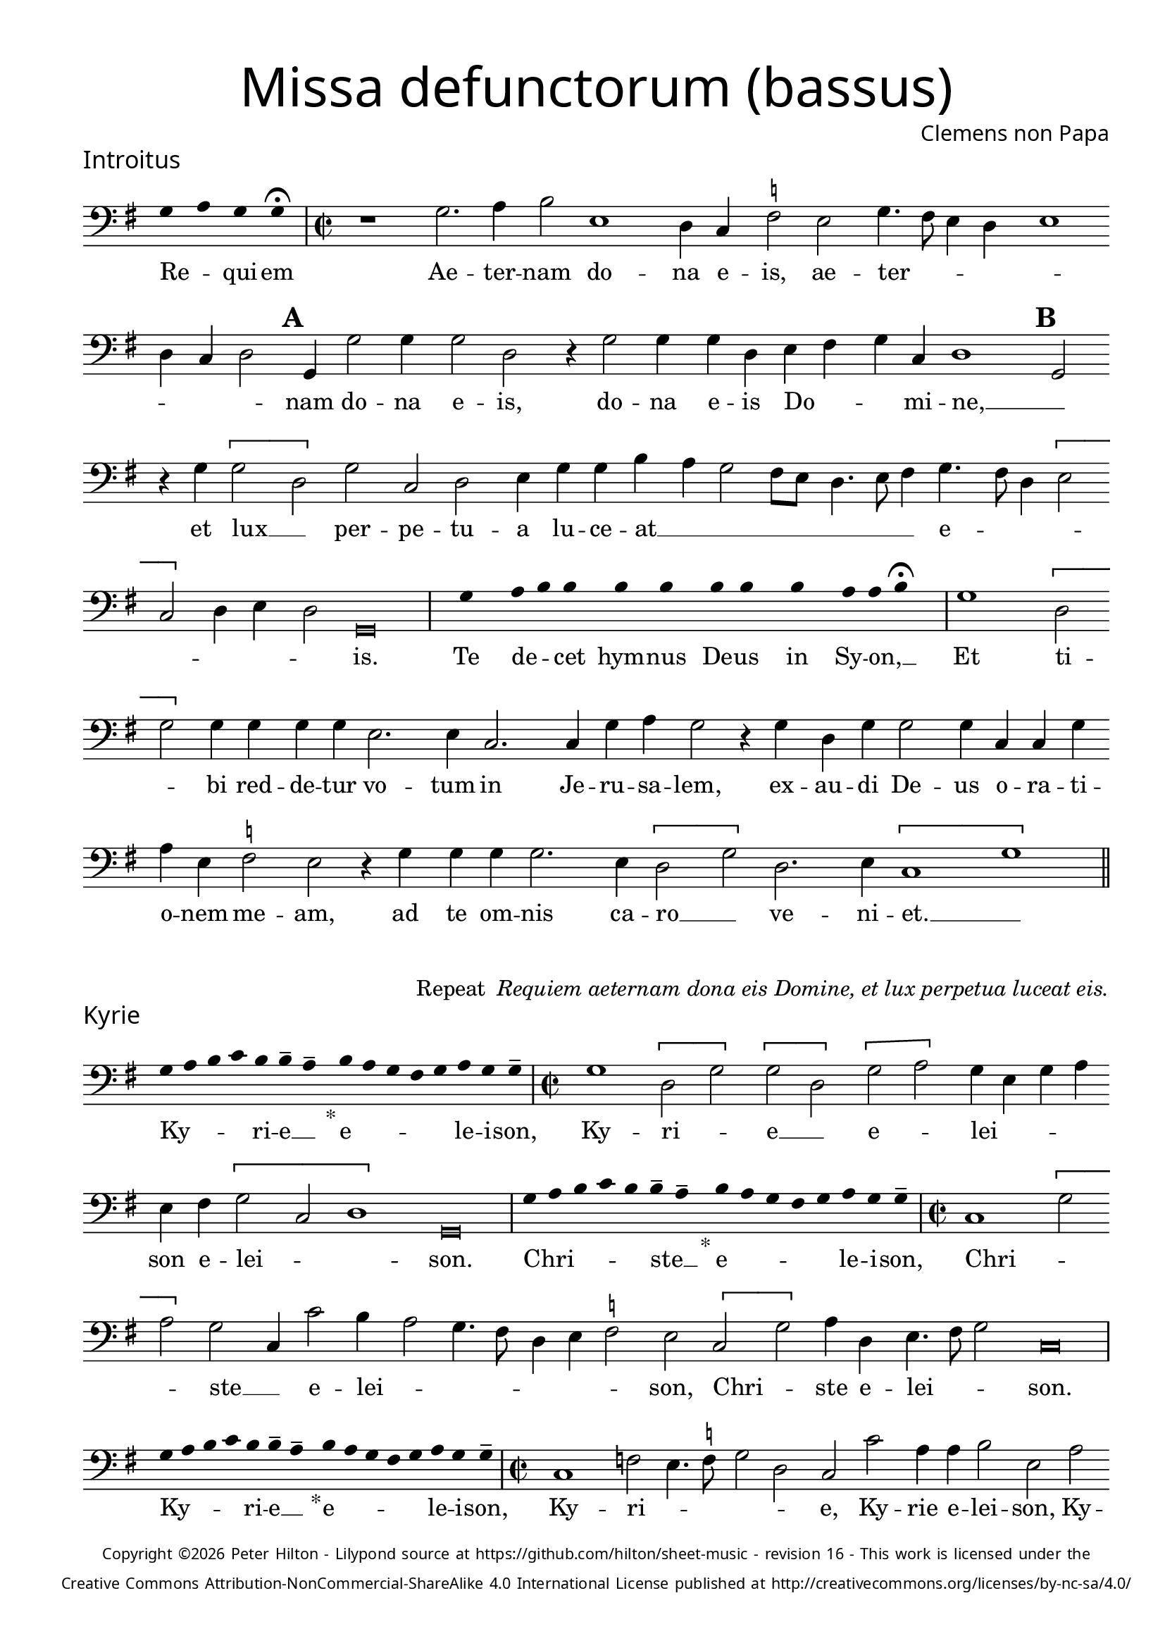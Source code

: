 % http://www.cpdl.org/wiki/index.php/Missa_pro_defunctis_(Jacobus_Clemens_non_Papa)
% Copyright ©2024 Peter Hilton - https://github.com/hilton

\version "2.24.2"
revision = "16"

\paper {
	#(define fonts (set-global-fonts #:sans "Source Sans Pro"))
	annotate-spacing = ##f
	two-sided = ##t
	inner-margin = 15\mm
	outer-margin = 10\mm
	top-margin = 10\mm
	bottom-margin = 10\mm
 	markup-system-spacing = #'( (padding . 1) )
	indent = 0
	ragged-bottom = ##f
	ragged-last-bottom = ##f
} 

year = #(strftime "©%Y" (localtime (current-time)))

\header {
	title = \markup \medium \fontsize #4 \override #'(font-name . "Source Sans Pro Light") {
		"Missa defunctorum (bassus)"
	}
	composer = \markup \sans { Clemens non Papa }
	copyright = \markup \sans \teeny {
		\vspace #1
		\column \center-align {
			\line {
				Copyright \year Peter Hilton - 
				Lilypond source at \with-url #"https://github.com/hilton/sheet-music" https://github.com/hilton/sheet-music - 
				revision \revision - This work is licensed under the
			}
			\line {
				Creative Commons Attribution-NonCommercial-ShareAlike 4.0 International License published at \with-url #"http://creativecommons.org/licenses/by-nc-sa/4.0/" "http://creativecommons.org/licenses/by-nc-sa/4.0/"
			}
		}
	}
	tagline = ##f
}

\layout {
	ragged-right = ##f
	ragged-last = ##f
	\context {
		\Score
		\override SpanBar.transparent = ##t
		\override BarLine.transparent = ##t
		\remove "Bar_number_engraver"
		\remove "Metronome_mark_engraver"
		\override SpacingSpanner.base-shortest-duration = #(ly:make-moment 1/8)
	}
	\context { 
		\Voice 
		\override NoteHead.style = #'baroque
		\consists "Horizontal_bracket_engraver"
	}
}

global = { 
	\time 2/2
	\tempo 2 = 44
	\set Score.barNumberVisibility = #all-bar-numbers-visible
	\set Staff.midiInstrument = "choir aahs"
	\accidentalStyle "forget"
}

globalF = { 
	\key f \major
}


globalC = { 
	\key c \major
}

showBarLine = {
	\once \override Score.BarLine.transparent = ##f
	\once \override Score.SpanBar.transparent = ##f 
}
ficta = { \once \set suggestAccidentals = ##t }


% INTROITUS

bass = \new Voice {
	\relative c {
		\clef "bass"
		\once \override Staff.TimeSignature.stencil = ##f
		\override Stem.transparent = ##t 
		\cadenzaOn f4 g f f \fermata \cadenzaOff
		\override Stem.transparent = ##f
		\time 2/2
		\showBarLine\bar "|"
		
		r1 f2. g4 a2 d,1
		c4 bes \ficta es2 d f4. e8 d4 c d1 c4 bes c2 \mark \default f,4 f'2 f4
		f2 c r4 f2 f4 f c d e f bes, c1 \mark \default f,2 r4 f' \[f2
			
		c\] f bes, c d4 f f a g f2 e8 d c4. d8 e4 f4. e8 c4 \[d2 
		bes\] c4 d c2 \cadenzaOn f,\breve \cadenzaOff
		\showBarLine \bar "|"

		\once \override Staff.TimeSignature.stencil = ##f
		\override Stem.transparent = ##t
		\cadenzaOn s8 f'8 s g8 a a s a8 a s a8 a s a8 s g8 g a \fermata s \cadenzaOff
		\override Stem.transparent = ##f
		\showBarLine\bar "|"

		f1 \[c2 f\] f4 f f f d2. d4
		bes2. bes4 f' g f2 r4 f4 c f f2 f4 bes, bes f' g d \ficta es2 d
		r4 f f f f2. d4 \[c2 f\] c2. d4 \[bes1 f'\]
		\showBarLine \bar "||"
	}
	\addlyrics {
		Re -- _ qui -- em 
		Ae -- ter -- nam do -- na e -- is, ae -- ter -- _ _ _ _ _ _ _ nam do -- na e -- is,
		do -- na e -- is Do -- _ _ mi -- ne, __ _
		et lux __ _ per -- pe -- tu -- a lu -- ce -- at __ _ _ _ _ _ _ _ e -- _ _ _ _ _ _ _ is.

		Te de -- _ cet hym -- nus De -- us in Sy -- on, __ _
		
		Et ti -- _ bi red -- de -- tur vo -- tum
		in Je -- ru -- sa -- lem, ex -- au -- di De -- us o -- ra -- ti  -- o -- nem me -- am,
		ad te om -- nis ca -- ro __ _ ve -- ni -- et. __ _
	}
}

\score {
	\transpose f g {
		<<
		      \new Staff << \globalF \bass >> 
		>>
	}
	\header {
		piece = \markup \larger \sans { Introitus }
	}
}

\markup {
	\column {
		\fill-line {
			\line { }
			\line { }
			\line \right-align { Repeat \italic " Requiem aeternam dona eis Domine, et lux perpetua luceat eis." }
		}
	}
}

% KYRIE

bass = \new Voice {
	\relative c {
		\clef "bass"
		\once \override Staff.TimeSignature.stencil = ##f
		\override Stem.transparent = ##t 
		\cadenzaOn f8 g a bes a a-- g-- s4_"*" a8 g f e f g f f-- \cadenzaOff
		\override Stem.transparent = ##f
		\showBarLine\bar "|"		
		\time 2/2
		
		f1 \[c2 f\] \[f c\] \[f g\] f4 d f g d e \[f2
		bes, c1\] \cadenzaOn f,\breve \cadenzaOff 
		\showBarLine \bar "|"

		\once \override Staff.TimeSignature.stencil = ##f
		\override Stem.transparent = ##t 
		\cadenzaOn f'8 g a bes a a-- g-- s4_"*" a8 g f e f g f f-- \cadenzaOff
		\override Stem.transparent = ##f
		\showBarLine\bar "|"
		\time 2/2
		
		bes,1 \[f'2 g\] f bes,4 bes'2 a4 g2 f4. e8 c4 d
		\ficta es2 d \[bes f'\] g4 c, d4. e8 f2 \cadenzaOn bes,\breve \cadenzaOff
		\showBarLine \bar "|"

		\once \override Staff.TimeSignature.stencil = ##f
		\override Stem.transparent = ##t 
		\cadenzaOn f'8 g a bes a a-- g-- s4_"*" a8 g f e f g f f-- \cadenzaOff
		\override Stem.transparent = ##f
		\showBarLine\bar "|"
		\time 2/2
		
		bes,1 es2 d4. \ficta es8 f2 c bes bes' g4 g a2 d, g es4 \ficta es f2 \mark #3 bes, f' bes,4 bes c2
		bes2 bes4 bes'4. a8 g f g2 f4. g8 a4 f \[g2 es\] d4. \ficta e!8 f2 \[bes, c\] f,1
		\showBarLine \bar "||"
	}
	\addlyrics {
		Ky -- _ _ _ ri -- e __ _ e -- _ _ _ _ le -- i -- son,
		Ky -- ri -- _ e __ _ e -- _ lei -- _ _ _ son e -- lei -- _ _ son.

		Chri -- _ _ _ _ ste __ _ e -- _ _ _ _ le -- i -- son,
		Chri -- _ _ ste __ _ e -- lei -- _ _ _ _ _ _ son, Chri -- _ ste e -- lei -- _ _ son.

		Ky -- _ _ _ ri -- e __ _ e -- _ _ _ _ le -- i -- son,
		Ky -- ri -- _ _ _ _ 
		e, Ky -- rie e -- lei -- son, Ky -- rie e -- lei -- son, Ky -- rie e -- lei -- 
		son, e -- _ _ _ _ _ lei -- _ _ son e -- _ lei -- _ _ _ _ son.
	}
}

\score {
	\transpose f g {
	  	<< 
			\new Staff << \global \globalF \bass >> 
		>> 
	}
	\header {
		piece = \markup \larger \sans { Kyrie }
	}
}


% TRACTUS

bass = \new Voice {
	\relative c {
		\clef "bass"
		\once \override Staff.TimeSignature.stencil = ##f
		\override Stem.transparent = ##t \cadenzaOn
		g'8 g a b a g a a g s
		\cadenzaOff \override Stem.transparent = ##f
		\showBarLine \bar "|" \time 2/2
		
		r1 r r2 \[c, f4.\] e8 d4 d |
		c1 r4 c2 c4 c2 f4. f8 d4 d g4. g8 \mark #4 c,4 c2 a4 b4. c8 d2 |

		c2 r4 \[f2 a2\] c4. b8 a g f4 g \mark #5 f4. e8 d4 d c2 f d d1
		\cadenzaOn g,\breve \cadenzaOff \showBarLine \bar "|"
		\mark #6 r1 r r c2 \[c f2.\] e4 |
		d2 c d4 d2 bes4 f'2. e4 d2 \mark #7 c1 r2 r4 c2 c4 |
		e2 g4 f e4. e8 cis4 d e4. e8 d2 b c a g \mark #8 r4 g' d2 |

		c2. c4 g'2 d f c e g4. g8 d2 f2. f4 d1
		c2. c4 g1.
		\showBarLine \bar "||"
	}
	\addlyrics {
		Ab -- sol -- _ _ _ _ _ ve: __ _ 
		Do -- _ _ _ mi -- 
		ne a -- ni -- mas om -- ni -- um fi -- de -- li -- um de -- fun -- cto -- _ _

		rum ab __ _ om -- _ _ _ _ ni vin -- _ _ cu -- lo de -- li -- cto --
		rum. Et gra -- _ ti -- 
		a tu -- a il -- lis suc -- cur -- ren -- te me -- re -- 
		an -- tur e -- va -- de -- re iu -- di -- ci -- um ul -- ci -- o -- nis, et lu -- 

		cis æ -- ter -- næ be -- a -- ti -- tu -- di -- ne per -- fru -- i, 
		per -- fru -- i.
	}
}

\score {
	\transpose f g {
	  	<< 
			\new Staff << \global \globalC \bass >> 
		>> 
	}
	\header {
		piece = \markup \larger \sans { Tractus }
	}
}

% OFFERTORIUM

bass = \new Voice {
	\relative c {
		\clef "bass"
		\once \override Staff.TimeSignature.stencil = ##f
		\override Stem.transparent = ##t \cadenzaOn
		g'8 f g g s g8 f g s g8 a bes g g f s
		\cadenzaOff \override Stem.transparent = ##f
		\showBarLine \bar "|" \time 2/2
		
		\[d2 g f1\] bes,2. f'4 g d \ficta es c d2 g, |
		r g' \[d g\] c, f2. f4 f2 bes2. bes4 es, \ficta es f g f2 g2.

		d4 \ficta es2 d1 r2 c \[d c\] c g' \[g a\] bes4. a8 g4 f |
		g c, g'2 f r4 g d g f d a'2 d, bes2. bes4 f'2 g |
		f c2. g'4 a g a f g2 d r4 d c2 bes2. bes4 bes2 |
		bes' f4 g2 f4 g1 c,2 r g'1 c,2 d2. d4 d2 c |

		bes f'2. f4 g bes a2 d, r4 g4 f2. f4 f2 bes2. f4 |
		g2 c, d bes2. f'4 g f g2 d r4 d g f \[bes,2 c |
		d1\] \cadenzaOn g,\breve \cadenzaOff \showBarLine \bar "|"
		g'2. g4 \[es2 c\] d2. bes4 bes2 f'2. f4 \[bes,2 |
		f'\] g4 f g \ficta es d1 r2 d c2. d4 f g d f \ficta \[es2 d\] \cadenzaOn g,\breve \cadenzaOff 
		\showBarLine \bar "|"
	}
	\addlyrics {
		Do -- mi -- _ ne Je -- su __ _ Chri -- _ _ _ ste __ _
		Rex __ _ _ glo -- ri -- æ, rex glo -- _ ri -- æ
		li -- be -- _ ra a -- ni -- mas om -- ni -- um fi -- de -- li -- um de -- 
		
		fun -- cto -- rum, de pœ -- _ nis in -- fer -- _ _ _ _ _ 
		_ _ _ ni et de pro -- fun -- do la -- cu, li -- be -- ra e --
		as de o -- re le -- o -- _ _ nis, ne ab -- sor -- be -- at
		e -- as tar -- ta -- rus, __ _ ne ca -- dant in ob -- scu -- 

		ra te -- ne -- bra -- rum lo -- ca,  sed sig -- ni -- fer san -- ctus
		Mi -- cha -- el re -- præ -- sen -- tet e -- as in lu -- cem san -- _
		_ ctam. Quam o -- lim __ _ A -- bra -- hæ pro -- mi -- si -- 
		_ _ _ _ _ sti et se -- mi -- ni e -- _ _ _ _ ius.
	}
}

\score {
	\transpose f g {
	  	<< 
			\new Staff << \global \globalF \bass >> 
		>> 
	}
	\header {
		piece = \markup \larger \sans { Offertorium }
	}
}

\score {
	\transpose f g {
	\new Staff <<
		\key f \major
		\new Voice = "tenor" {
			\relative c {
				\clef "bass"
				\once \omit Staff.TimeSignature
				\cadenzaOn
				\override Stem.transparent = ##t 
				f4 g bes bes bes a s  g f s  g bes bes bes a s  f g bes s  bes g a g f f s  a g a bes s  a g f f g g-- s \showBarLine\bar "|"
				\cadenzaOff
			}
		}
		\addlyrics {
			Ho -- sti -- _ as __ _ _ et __ _ pre -- _ ces __ _ _ ti -- bi __ _ 
			Do -- mi -- _ _ _ ne lau -- _ dis __ _ of -- _ fe -- ri -- _ mus.
		}
	>>
	}
}

bass = \new Voice {
	\relative c {
		\clef "bass"
		\set Score.rehearsalMarkFormatter = #format-mark-alphabet
		g'1 f2. e8 d |
		c2 g'4. a8 bes4 f g f c \ficta es d2 \mark #9 g,4 g' f \ficta e! d2 g,4 g' g f g bes2
		a4 g4. f8 | es4 d c2 bes4 g \[d'2 c\] \mark #10 r4 f2 e4 f g f2 a4. g8 |
		f4 es f2 bes, bes' bes4 g g1 a2. d,4 f2 r g1
		
		\ficta es2 | d2. d4 c2 bes2. bes'4 es,2 f4 f g2 \mark #11 c, g'2. g4 \[es2 |
		c\] d2. bes4 bes2 f'2. f4 \[bes,2 f'\] g4 f g c, d1 |
		r2 d c2. d4 f g d f \[es2 d\] g,1
		\showBarLine \bar "||"
	}
	\addlyrics {
		Tu su -- _ _ sci -- pe pro a -- ni -- ma -- bus il -- _ _ lis, pro a -- ni -- ma -- bus, pro a -- ni -- ma -- bus 
		il -- lis, pro a -- ni -- ma -- bus il -- lis __ _ qua -- rum ho -- di -- e, qua -- rum ho -- di -- e __ _
		me -- mo -- ri -- am fa -- ci -- mus, fac

		e -- as de mor -- te trans -- i -- re ad vi -- tam. Quam o -- lim __ _
		A -- bra -- hæ pro -- mi -- si -- _ _ _ _ _ sti
		et se -- mi -- ni e -- _ _ _ _ ius.
	}
}

\score {
	\transpose f g {
	  	<< 
			\new Staff << \global \globalF \bass >> 
		>> 
	}
}


% SANCTUS 

bass = \new Voice {
	\relative c' {
		\clef "bass"
		\once \override Staff.TimeSignature.stencil = ##f
		\override Stem.transparent = ##t a4 a \override Stem.transparent = ##f
		\showBarLine\bar "|"
		\time 2/2
		
		r2 a1 \[d,2 e\] a, a'2. a4 f f \ficta bes2
		g2 f4. g8 a4 a d,4. e8 f4 d a'2 d,1 a 
		d \[g2 f\] f2. f4 d d e2 a, d2. d4 a2 e' d1 \fermata 
		f1 bes,2 c d2. d4 e1 \cadenzaOn a,\breve \cadenzaOff 
		\showBarLine \bar "|"
	}
	\addlyrics {
		San -- ctus
		San -- _ _ ctus Do -- mi -- nus De -- us 
		Do -- mi -- _ nus De -- us __ _ _ Sa -- _ ba -- oth
		Ple -- ni __ _ sunt coe -- li et ter -- ra glo -- ri -- a tu -- a
		O -- san -- na in ex -- cel -- sis
	}
}

\score {
	\transpose f g {
	  	<< 
			\new Staff << \global \globalC \bass >> 
		>> 
	}
	\header {
		piece = \markup \larger \sans { Sanctus }
	}
}

% BENEDICTUS

bass = \new Voice {
	\relative c {
		\clef "bass"
		\once \override Staff.TimeSignature.stencil = ##f
		\cadenzaOn
		\override Stem.transparent = ##t f8 g a a s a s a a s \override Stem.transparent = ##f 
		\cadenzaOff \showBarLine \bar "|"
		
		d,2 d4 d a'1 f2. g4 d1 \fermata c2 g'1 c,2
		f d e1 a,\breve
		\showBarLine \bar "||"
	}
	\addlyrics {
		Be -- ne -- di -- ctus qui ve -- nit.
		In no -- mi -- ne Do -- mi -- ni, O -- san -- na
		in ex -- cel -- sis. __
	}
}

\score {
	\transpose f g {
	  	<< 
			\new Staff << \global \globalC \bass >> 
		>> 
	}
}

\pageBreak

% AGNUS DEI

bass = \new Voice {
	\relative c' {
		\clef "bass"
		\once \override Staff.TimeSignature.stencil = ##f
		\override Stem.transparent = ##t a4 a a a \override Stem.transparent = ##f \showBarLine\bar "|"
		c,2 c4 c f1 g4 d c2 c1\fermata g' f2 d2. f4 g2. c,4 \cadenzaOn c\longa \cadenzaOff \showBarLine \bar "|" \break
		
		\override Stem.transparent = ##t a'4 a a a \override Stem.transparent = ##f \showBarLine\bar "|"
		f2 f4 f c1 e4 a, d2 c1\fermata e a,2 d2. a4 \[a'2 f g2.\] g4 \cadenzaOn f\longa \cadenzaOff \showBarLine \bar "|" \break
		
		\override Stem.transparent = ##t a4 a a a \override Stem.transparent = ##f \showBarLine\bar "|"
		a2 a4 a f1 g4 d d2 a1\fermata e' a g c,2 c2. c4 f2 f2. f4 g1 \cadenzaOn e\longa \cadenzaOff \showBarLine \bar "||"
	}
	\addlyrics {
		A -- gnus De -- i
		Qui tol -- lis pec -- ca -- ta mun -- di, do -- na e -- is re -- qui -- em.
		A -- gnus De -- i
		Qui tol -- lis pec -- ca -- ta mun -- di, do -- na e -- is re __ _ _ qui -- em.
		A -- gnus De -- i
		Qui tol -- lis pec -- ca -- ta mun -- di, do -- na e -- is re -- qui -- em sem -- pi -- ter -- nam.
	}
}

\score {
	\transpose f g {
	  	<< 
			\new Staff << \global \globalC \bass >> 
		>> 
	}
	\header {
		piece = \markup \larger \sans { Agnus Dei }
	}
}

% COMMUNIO

bass = \new Voice {
	\relative c {
		\clef "bass"
		\once \override Staff.TimeSignature.stencil = ##f
		\override Stem.transparent = ##t
		\cadenzaOn a'8 s g f g a a g s \cadenzaOff
		\override Stem.transparent = ##f
		\showBarLine\bar "|"
		\time 2/2
		
		a,1 a8 b c d e4 c d a e'2 d e4 g4. f8 e d c4 d |
		b2 a r1 r1 r4 \mark #11 d f2 d4 e c f2 d4. e8 f g |
		a4 f g c, e4. f8 g2 c, r4 e | f g a2 g4. f8 e4 d c2 d4 g, |

		d'2 r4 \mark #12 g e d g c, d d2 g,4 d'2 r4 g, c b c2 g1 |
		\showBarLine \bar "|"
		
		\once \override Staff.TimeSignature.stencil = ##f
		\override Stem.transparent = ##t 
		\cadenzaOn g'8 a c s  c c c s  c c s  c c s  d c c \fermata s \cadenzaOff
		\override Stem.transparent = ##f
		\showBarLine\bar "|"
		
		c,2 c4 c f2. f4 c2 \[c 
		g'2.\] e4 f g d2 \cadenzaOn g,\breve \cadenzaOff |
		\showBarLine \bar "|"
		r1 r r r4 d' f2 d4 e c f2 d4. e8 f g |

		a4 f g c, e4. f8 g2 \mark #13 c, r4 e f g a2 g4. f8 e4 d c c d g, |
		d'2 r4 g e d g c, d2. g,4 d'2 r4 g, c b c2 \cadenzaOn g\breve \cadenzaOff
		\showBarLine \bar "|"
		
		\cadenzaOn \override Stem.transparent = ##t
		s8 g'8 a a g s  a s  a g g-- s \showBarLine \bar "|"
		s8 s4_"*" s g g-- a-- s8 \showBarLine \bar "|."
		\cadenzaOff
	}
	\addlyrics {
		Lux æ -- _ ter -- _ na __ _ 
		Lu -- ce -- _ _ _ _ _ at e -- is Do -- mi -- ne, __ _ _ _ _ _ _ _
		cum san -- ctis __ _ _ tu -- _ _ _ _ _ is in æ -- ter -- _ _ num,
		qui -- a pi -- us es, __ _ _ _ _ _ _ _ qui -- a pi -- us __ _ _ es, __ _ _ qui -- a pi -- us es.
		
		Re -- qui -- em æ -- ter -- nam do -- na e -- is Do -- mi -- ne 

		Et lux per -- pe -- tu -- a lu -- 
		_ ce -- at e -- is. __ _ 
		Cum san -- ctis tu -- is in æ -- _ _ _ _ _ _ _ ter -- _ _ num,
		qui -- a pi -- us es, __ _ _ qui -- a pi -- us __ _ es, qui -- a pi -- us __ _ es, __ _ _ qui -- a pi -- us es.
		
		Re -- qui -- és -- cant in pá -- _ ce. A -- men. _
	}
}

\score {
	\transpose f g {
	  	<< 
			\new Staff << \global \globalC \bass >> 
		>> 
	}
	\header {
		piece = \markup \larger \sans { Communio }
	}
}
